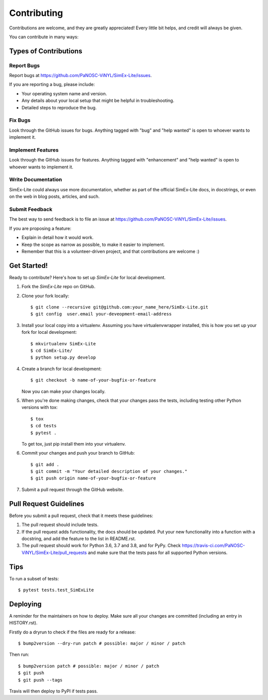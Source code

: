 .. highlight:: shell

============
Contributing
============

Contributions are welcome, and they are greatly appreciated! Every little bit
helps, and credit will always be given.

You can contribute in many ways:

Types of Contributions
----------------------

Report Bugs
~~~~~~~~~~~

Report bugs at https://github.com/PaNOSC-ViNYL/SimEx-Lite/issues.

If you are reporting a bug, please include:

* Your operating system name and version.
* Any details about your local setup that might be helpful in troubleshooting.
* Detailed steps to reproduce the bug.

Fix Bugs
~~~~~~~~

Look through the GitHub issues for bugs. Anything tagged with "bug" and "help
wanted" is open to whoever wants to implement it.

Implement Features
~~~~~~~~~~~~~~~~~~

Look through the GitHub issues for features. Anything tagged with "enhancement"
and "help wanted" is open to whoever wants to implement it.

Write Documentation
~~~~~~~~~~~~~~~~~~~

SimEx-Lite could always use more documentation, whether as part of the
official SimEx-Lite docs, in docstrings, or even on the web in blog posts,
articles, and such.

Submit Feedback
~~~~~~~~~~~~~~~

The best way to send feedback is to file an issue at https://github.com/PaNOSC-ViNYL/SimEx-Lite/issues.

If you are proposing a feature:

* Explain in detail how it would work.
* Keep the scope as narrow as possible, to make it easier to implement.
* Remember that this is a volunteer-driven project, and that contributions
  are welcome :)

Get Started!
------------

Ready to contribute? Here's how to set up `SimEx-Lite` for local development.

1. Fork the `SimEx-Lite` repo on GitHub.
2. Clone your fork locally::

    $ git clone --recursive git@github.com:your_name_here/SimEx-Lite.git
    $ git config  user.email your-deveopment-email-address

3. Install your local copy into a virtualenv. Assuming you have virtualenvwrapper installed, this is how you set up your fork for local development::

    $ mkvirtualenv SimEx-Lite
    $ cd SimEx-Lite/
    $ python setup.py develop

4. Create a branch for local development::

    $ git checkout -b name-of-your-bugfix-or-feature

   Now you can make your changes locally.

5. When you're done making changes, check that your changes pass the
   tests, including testing other Python versions with tox::

    $ tox
    $ cd tests
    $ pytest .

   To get tox, just pip install them into your virtualenv.

6. Commit your changes and push your branch to GitHub::

    $ git add .
    $ git commit -m "Your detailed description of your changes."
    $ git push origin name-of-your-bugfix-or-feature

7. Submit a pull request through the GitHub website.

Pull Request Guidelines
-----------------------

Before you submit a pull request, check that it meets these guidelines:

1. The pull request should include tests.
2. If the pull request adds functionality, the docs should be updated. Put
   your new functionality into a function with a docstring, and add the
   feature to the list in README.rst.
3. The pull request should work for Python 3.6, 3.7 and 3.8, and for PyPy. Check
   https://travis-ci.com/PaNOSC-ViNYL/SimEx-Lite/pull_requests
   and make sure that the tests pass for all supported Python versions.

Tips
----

To run a subset of tests::

$ pytest tests.test_SimExLite


Deploying
---------

A reminder for the maintainers on how to deploy.
Make sure all your changes are committed (including an entry in HISTORY.rst).

Firstly do a dryrun to check if the files are ready for a release::

$ bump2version --dry-run patch # possible: major / minor / patch

Then run::

$ bump2version patch # possible: major / minor / patch
$ git push
$ git push --tags

Travis will then deploy to PyPI if tests pass.
